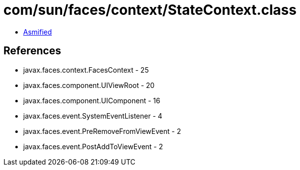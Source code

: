 = com/sun/faces/context/StateContext.class

 - link:StateContext-asmified.java[Asmified]

== References

 - javax.faces.context.FacesContext - 25
 - javax.faces.component.UIViewRoot - 20
 - javax.faces.component.UIComponent - 16
 - javax.faces.event.SystemEventListener - 4
 - javax.faces.event.PreRemoveFromViewEvent - 2
 - javax.faces.event.PostAddToViewEvent - 2
